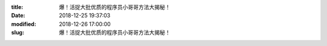 
:title: 爆！活捉大批优质的程序员小哥哥方法大揭秘！
:date: 2018-12-25 19:37:03
:modified: 2018-12-26 17:00:00
:slug: 爆！活捉大批优质的程序员小哥哥方法大揭秘！


.. raw:: html
    :file: html/爆！活捉大批优质的程序员小哥哥方法大揭秘！.html
